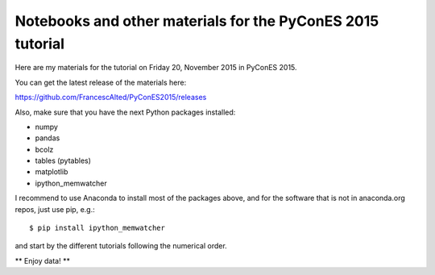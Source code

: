 Notebooks and other materials for the PyConES 2015 tutorial
===========================================================

Here are my materials for the tutorial on Friday 20, November 2015 in
PyConES 2015.

You can get the latest release of the materials here:

https://github.com/FrancescAlted/PyConES2015/releases

Also, make sure that you have the next Python packages installed:

* numpy
* pandas
* bcolz
* tables (pytables)
* matplotlib
* ipython_memwatcher

I recommend to use Anaconda to install most of the packages above, and for
the software that is not in anaconda.org repos, just use pip, e.g.::

  $ pip install ipython_memwatcher

and start by the different tutorials following the numerical order.

** Enjoy data! **
